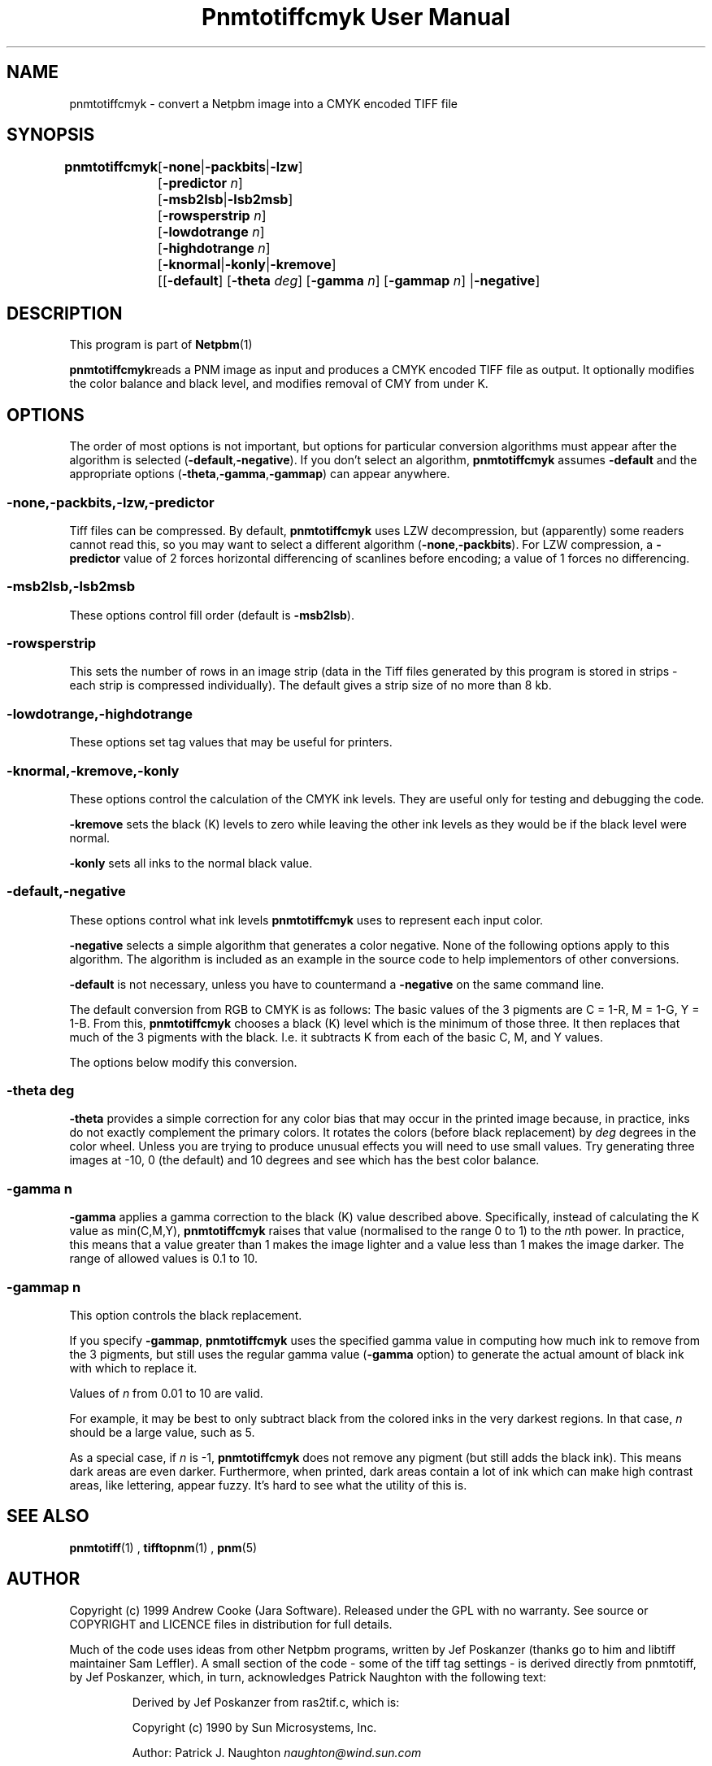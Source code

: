 \
.\" This man page was generated by the Netpbm tool 'makeman' from HTML source.
.\" Do not hand-hack it!  If you have bug fixes or improvements, please find
.\" the corresponding HTML page on the Netpbm website, generate a patch
.\" against that, and send it to the Netpbm maintainer.
.TH "Pnmtotiffcmyk User Manual" 0 "07 February 2004" "netpbm documentation"

.SH NAME

pnmtotiffcmyk - convert a Netpbm image into a CMYK encoded TIFF file

.UN synopsis
.SH SYNOPSIS

\fBpnmtotiffcmyk \fP
	[\fB-none\fP|\fB-packbits\fP|\fB-lzw\fP]
	[\fB-predictor\fP \fIn\fP]
	[\fB-msb2lsb\fP|\fB-lsb2msb\fP]
	[\fB-rowsperstrip\fP \fIn\fP]
	[\fB-lowdotrange\fP \fIn\fP]
	[\fB-highdotrange\fP \fIn\fP]
	[\fB-knormal\fP|\fB-konly\fP|\fB-kremove\fP]
	[[\fB-default\fP] [\fB-theta\fP \fIdeg\fP] [\fB-gamma\fP \fIn\fP] [\fB-gammap\fP \fIn\fP] |\fB-negative\fP]

.UN description
.SH DESCRIPTION
.PP
This program is part of
.BR Netpbm (1)
.
.PP
\fBpnmtotiffcmyk\fPreads a PNM image as input and produces a CMYK
encoded TIFF file as output.  It optionally modifies the color
balance and black level, and modifies removal of CMY from under K.

.UN options
.SH OPTIONS
.PP
The order of most options is not important, but options for particular
conversion algorithms must appear after the algorithm is selected
(\fB-default\fP,\fB-negative\fP).  If you don't select an algorithm,
\fBpnmtotiffcmyk\fP assumes \fB-default\fP and the appropriate
options (\fB-theta\fP,\fB-gamma\fP,\fB-gammap\fP) can appear
anywhere.

.SS \fB-none\fP,\fB-packbits\fP,\fB-lzw\fP,\fB-predictor\fP
.PP
Tiff files can be compressed.  By default, \fBpnmtotiffcmyk\fP
uses LZW decompression, but (apparently) some readers cannot read
this, so you may want to select a different algorithm
(\fB-none\fP,\fB-packbits\fP).  For LZW compression, a
\fB-predictor\fP value of 2 forces horizontal differencing of
scanlines before encoding; a value of 1 forces no differencing.

.SS \fB-msb2lsb\fP,\fB-lsb2msb\fP
.PP
These options control fill order (default is \fB-msb2lsb\fP).

.SS \fB-rowsperstrip\fP
.PP
This sets the number of rows in an image strip (data in the Tiff
files generated by this program is stored in strips - each strip is
compressed individually).  The default gives a strip size of no more
than 8 kb.

.SS \fB-lowdotrange\fP,\fB-highdotrange\fP
.PP
These options set tag values that may be useful for printers.

.SS \fB-knormal\fP,\fB-kremove\fP,\fB-konly\fP
.PP
These options control the calculation of the CMYK ink levels.
They are useful only for testing and debugging the code.
.PP
\fB-kremove\fP sets the black (K) levels to zero while leaving the
other ink levels as they would be if the black level were normal.
.PP
\fB-konly\fP sets all inks to the normal black value.

.SS \fB-default\fP,\fB-negative\fP
.PP
These options control what ink levels \fBpnmtotiffcmyk\fP uses to
represent each input color.
.PP
\fB-negative\fP selects a simple algorithm that generates a color
negative.  None of the following options apply to this algorithm.  The
algorithm is included as an example in the source code to help
implementors of other conversions.
.PP
\fB-default\fP is not necessary, unless you have to countermand a
\fB-negative\fP on the same command line.  
.PP
The default conversion from RGB to CMYK is as follows: The basic
values of the 3 pigments are C = 1-R, M = 1-G, Y = 1-B.  From this,
\fBpnmtotiffcmyk\fP chooses a black (K) level which is the minimum of
those three.  It then replaces that much of the 3 pigments with the
black.  I.e. it subtracts K from each of the basic C, M, and Y
values.
.PP
The options below modify this conversion.

.SS \fB-theta\fP \fIdeg\fP
.PP
\fB-theta\fP provides a simple correction for any color bias that
may occur in the printed image because, in practice, inks do not
exactly complement the primary colors.  It rotates the colors (before
black replacement) by \fIdeg\fP degrees in the color wheel.  Unless
you are trying to produce unusual effects you will need to use small
values.  Try generating three images at -10, 0 (the default) and 10
degrees and see which has the best color balance.

.SS \fB-gamma\fP \fIn\fP
.PP
\fB-gamma\fP applies a gamma correction to the black (K) value
described above.  Specifically, instead of calculating the K value as
min(C,M,Y), \fBpnmtotiffcmyk\fP raises that value (normalised to the
range 0 to 1) to the \fIn\fPth power.  In practice, this means that a
value greater than 1 makes the image lighter and a value less than 1
makes the image darker.  The range of allowed values is 0.1 to 10.

.SS \fB-gammap\fP \fIn\fP
.PP
This option controls the black replacement.
.PP
If you specify \fB-gammap\fP, \fBpnmtotiffcmyk\fP uses the specified
gamma value in computing how much ink to remove from the 3 pigments, but
still uses the regular gamma value (\fB-gamma\fP option) to generate the
actual amount of black ink with which to replace it.
.PP
Values of \fIn\fP from 0.01 to 10 are valid.
.PP
For example, it may be best to only subtract black from the
colored inks in the very darkest regions.  In that case, \fIn\fP
should be a large value, such as 5.
.PP
As a special case, if \fIn\fP is -1, \fBpnmtotiffcmyk\fP does not
remove any pigment (but still adds the black ink).  This means dark
areas are even darker.  Furthermore, when printed, dark areas contain
a lot of ink which can make high contrast areas, like lettering,
appear fuzzy.  It's hard to see what the utility of this is.

.UN seealso
.SH SEE ALSO
.BR pnmtotiff (1)
, 
.BR tifftopnm (1)
, 
.BR pnm (5)


.UN author
.SH AUTHOR

Copyright (c) 1999 Andrew Cooke (Jara Software).  Released under the
GPL with no warranty.  See source or COPYRIGHT and LICENCE files in
distribution for full details.

Much of the code uses ideas from other Netpbm programs, written by Jef
Poskanzer (thanks go to him and libtiff maintainer Sam Leffler).  A
small section of the code - some of the tiff tag settings - is derived
directly from pnmtotiff, by Jef Poskanzer, which, in turn,
acknowledges Patrick Naughton with the following text:

.RS
.PP
Derived by Jef Poskanzer from ras2tif.c, which is:
.PP
Copyright (c) 1990 by Sun Microsystems, Inc.
.PP
Author: Patrick J. Naughton
\fInaughton@wind.sun.com\fP
.PP
Permission to use, copy, modify, and distribute this software and
its documentation for any purpose and without fee is hereby granted,
provided that the above copyright notice appear in all copies and that
both that copyright notice and this permission notice appear in
supporting documentation.
.PP
This file is provided AS IS with no warranties of any kind.  The
author shall have no liability with respect to the infringement of
copyrights, trade secrets or any patents by this file or any part
thereof.  In no event will the author be liable for any lost revenue
or profits or other special, indirect and consequential damages.

.RE
